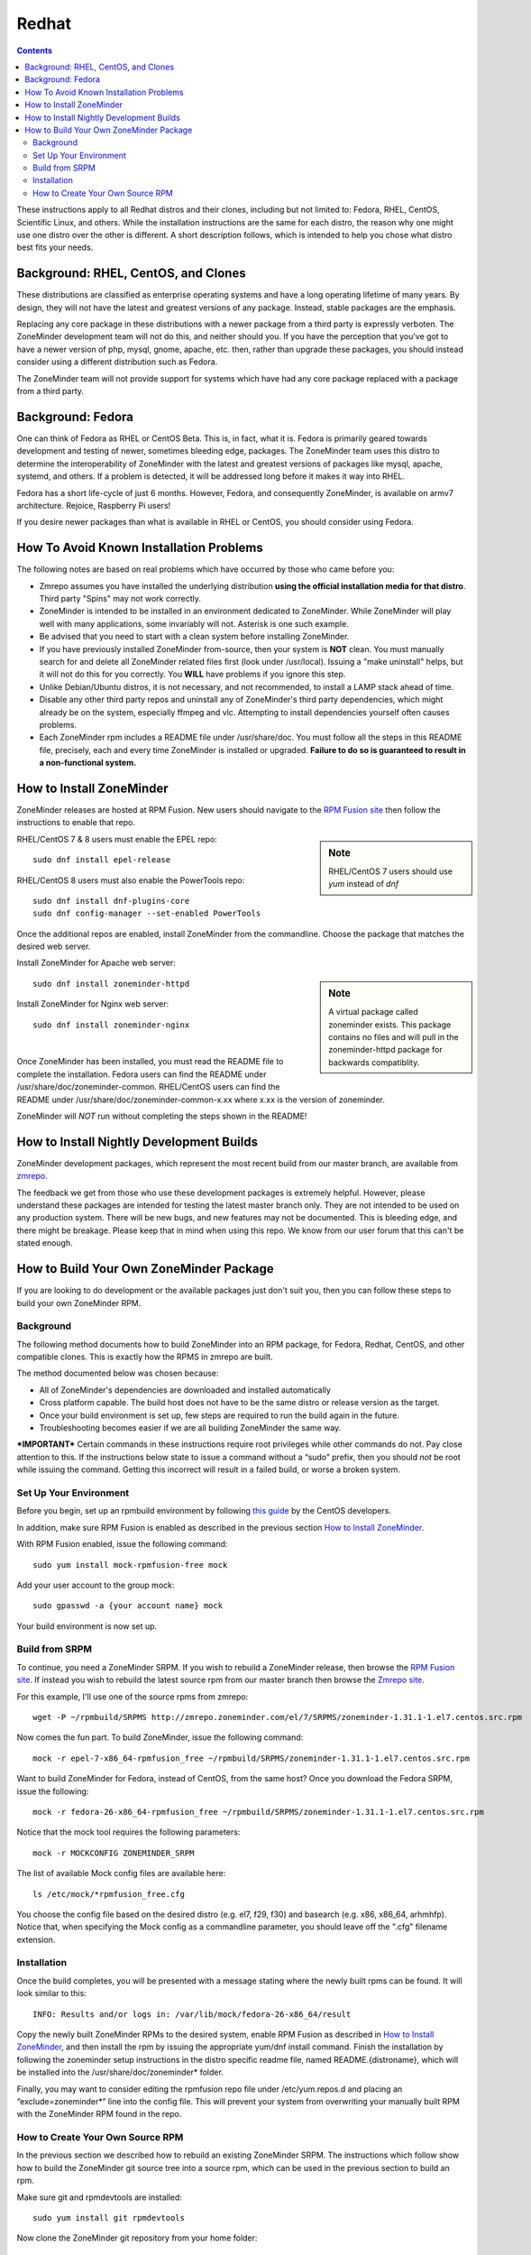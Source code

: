 Redhat
======

.. contents::

These instructions apply to all Redhat distros and their clones, including but not limited to: Fedora, RHEL, CentOS, Scientific Linux, and others. While the installation instructions are the same for each distro, the reason why one might use one distro over the other is different. A short description follows, which is intended to help you chose what distro best fits your needs.

Background: RHEL, CentOS, and Clones
------------------------------------

These distributions are classified as enterprise operating systems and have a long operating lifetime of many years. By design, they will not have the latest and greatest versions of any package. Instead, stable packages are the emphasis.

Replacing any core package in these distributions with a newer package from a third party is expressly verboten. The ZoneMinder development team will not do this, and neither should you. If you have the perception that you've got to have a newer version of php, mysql, gnome, apache, etc. then, rather than upgrade these packages, you should instead consider using a different distribution such as Fedora.

The ZoneMinder team will not provide support for systems which have had any core package replaced with a package from a third party.

Background: Fedora
------------------------------------

One can think of Fedora as RHEL or CentOS Beta. This is, in fact, what it is. Fedora is primarily geared towards development and testing of newer, sometimes bleeding edge, packages. The ZoneMinder team uses this distro to determine the interoperability of ZoneMinder with the latest and greatest versions of packages like mysql, apache, systemd, and others. If a problem is detected, it will be addressed long before it makes it way into RHEL.

Fedora has a short life-cycle of just 6 months. However, Fedora, and consequently ZoneMinder, is available on armv7 architecture. Rejoice, Raspberry Pi users!

If you desire newer packages than what is available in RHEL or CentOS, you should consider using Fedora.

How To Avoid Known Installation Problems
----------------------------------------

The following notes are based on real problems which have occurred by those who came before you:

- Zmrepo assumes you have installed the underlying distribution **using the official installation media for that distro**. Third party "Spins" may not work correctly.

- ZoneMinder is intended to be installed in an environment dedicated to ZoneMinder. While ZoneMinder will play well with many applications, some invariably will not. Asterisk is one such example.

- Be advised that you need to start with a clean system before installing ZoneMinder.

- If you have previously installed ZoneMinder from-source, then your system is **NOT** clean. You must manually search for and delete all ZoneMinder related files first (look under /usr/local). Issuing a "make uninstall" helps, but it will not do this for you correctly. You **WILL** have problems if you ignore this step.

- Unlike Debian/Ubuntu distros, it is not necessary, and not recommended, to install a LAMP stack ahead of time.

- Disable any other third party repos and uninstall any of ZoneMinder's third party dependencies, which might already be on the system, especially ffmpeg and vlc. Attempting to install dependencies yourself often causes problems.

- Each ZoneMinder rpm includes a README file under /usr/share/doc. You must follow all the steps in this README file, precisely, each and every time ZoneMinder is installed or upgraded. **Failure to do so is guaranteed to result in a non-functional system.**

How to Install ZoneMinder
-------------------------

ZoneMinder releases are hosted at RPM Fusion. New users should navigate to the `RPM Fusion site <https://rpmfusion.org>`__ then follow the instructions to enable that repo.

.. sidebar :: Note

    RHEL/CentOS 7 users should use *yum* instead of *dnf*

RHEL/CentOS 7 & 8 users must enable the EPEL repo:

::

    sudo dnf install epel-release
    
RHEL/CentOS 8 users must also enable the PowerTools repo:

::

    sudo dnf install dnf-plugins-core
    sudo dnf config-manager --set-enabled PowerTools

Once the additional repos are enabled, install ZoneMinder from the commandline. Choose the package that matches the desired web server.

Install ZoneMinder for Apache web server:

.. sidebar :: Note

    A virtual package called zoneminder exists. This package contains no files and will pull in the zoneminder-httpd package for backwards compatiblity.

::

    sudo dnf install zoneminder-httpd

Install ZoneMinder for Nginx web server:

::

    sudo dnf install zoneminder-nginx

| 
Once ZoneMinder has been installed, you must read the README file to complete the installation. Fedora users can find the README under /usr/share/doc/zoneminder-common. RHEL/CentOS users can find the README under /usr/share/doc/zoneminder-common-x.xx where x.xx is the version of zoneminder.

ZoneMinder will *NOT* run without completing the steps shown in the README!

How to Install Nightly Development Builds
-----------------------------------------

ZoneMinder development packages, which represent the most recent build from our master branch, are available from `zmrepo <https://www.zoneminder.com>`_. 

The feedback we get from those who use these development packages is extremely helpful. However, please understand these packages are intended for testing the latest master branch only. They are not intended to be used on any production system. There will be new bugs, and new features may not be documented. This is bleeding edge, and there might be breakage. Please keep that in mind when using this repo. We know from our user forum that this can't be stated enough. 

How to Build Your Own ZoneMinder Package
------------------------------------------

If you are looking to do development or the available packages just don't suit you, then you can follow these steps to build your own ZoneMinder RPM.

Background
**********
The following method documents how to build ZoneMinder into an RPM package, for Fedora, Redhat, CentOS, and other compatible clones. This is exactly how the RPMS in zmrepo are built.

The method documented below was chosen because:

- All of ZoneMinder's dependencies are downloaded and installed automatically

- Cross platform capable. The build host does not have to be the same distro or release version as the target.

- Once your build environment is set up, few steps are required to run the build again in the future.

- Troubleshooting becomes easier if we are all building ZoneMinder the same way.

***IMPORTANT***
Certain commands in these instructions require root privileges while other commands do not. Pay close attention to this. If the instructions below state to issue a command without a “sudo” prefix, then you should *not* be root while issuing the command. Getting this incorrect will result in a failed build, or worse a broken system.

Set Up Your Environment
***********************
Before you begin, set up an rpmbuild environment by following `this guide <https://wiki.centos.org/HowTos/SetupRpmBuildEnvironment>`_ by the CentOS developers.

In addition, make sure RPM Fusion is enabled as described in the previous section `How to Install ZoneMinder`_.  

With RPM Fusion enabled, issue the following command:

::

    sudo yum install mock-rpmfusion-free mock


Add your user account to the group mock:

::

    sudo gpasswd -a {your account name} mock


Your build environment is now set up.  

Build from SRPM
***************
To continue, you need a ZoneMinder SRPM. If you wish to rebuild a ZoneMinder release, then browse the `RPM Fusion site <https://rpmfusion.org/>`__. If instead you wish to rebuild the latest source rpm from our master branch then browse the `Zmrepo site <http://zmrepo.zoneminder.com/>`_.

For this example, I'll use one of the source rpms from zmrepo:   

::

    wget -P ~/rpmbuild/SRPMS http://zmrepo.zoneminder.com/el/7/SRPMS/zoneminder-1.31.1-1.el7.centos.src.rpm


Now comes the fun part. To build ZoneMinder, issue the following command:

::

    mock -r epel-7-x86_64-rpmfusion_free ~/rpmbuild/SRPMS/zoneminder-1.31.1-1.el7.centos.src.rpm


Want to build ZoneMinder for Fedora, instead of CentOS, from the same host?  Once you download the Fedora SRPM, issue the following:

::

    mock -r fedora-26-x86_64-rpmfusion_free ~/rpmbuild/SRPMS/zoneminder-1.31.1-1.el7.centos.src.rpm

Notice that the mock tool requires the following parameters:

::

    mock -r MOCKCONFIG ZONEMINDER_SRPM

The list of available Mock config files are available here:

::

    ls /etc/mock/*rpmfusion_free.cfg


You choose the config file based on the desired distro (e.g. el7, f29, f30) and basearch (e.g. x86, x86_64, arhmhfp). Notice that, when specifying the Mock config as a commandline parameter, you should leave off the ".cfg" filename extension.

Installation
************
Once the build completes, you will be presented with a message stating where the newly built rpms can be found. It will look similar to this:

::

    INFO: Results and/or logs in: /var/lib/mock/fedora-26-x86_64/result

Copy the newly built ZoneMinder RPMs to the desired system, enable RPM Fusion as described in `How to Install ZoneMinder`_, and then install the rpm by issuing the appropriate yum/dnf install command. Finish the installation by following the zoneminder setup instructions in the distro specific readme file, named README.{distroname}, which will be installed into the /usr/share/doc/zoneminder* folder. 

Finally, you may want to consider editing the rpmfusion repo file under /etc/yum.repos.d and placing an “exclude=zoneminder*” line into the config file.  This will prevent your system from overwriting your manually built RPM with the ZoneMinder RPM found in the repo.

How to Create Your Own Source RPM
*********************************
In the previous section we described how to rebuild an existing ZoneMinder SRPM. The instructions which follow show how to build the ZoneMinder git source tree into a source rpm, which can be used in the previous section to build an rpm.

Make sure git and rpmdevtools are installed:

::

    sudo yum install git rpmdevtools


Now clone the ZoneMinder git repository from your home folder:

::

    cd
    git clone https://github.com/ZoneMinder/zoneminder
    cd zoneminder

This will create a sub-folder called zoneminder, which will contain the latest development source code.

If you have previsouly cloned the ZoneMinder git repo and wish to update it to the most recent, then issue these commands instead:

::

    cd ~/zoneminder
    git pull origin master
    
Get the crud submodule tarball:

::

    spectool -f -g -R -s 1 ~/zoneminder/distros/redhat/zoneminder.spec

At this point, you can make changes to the source code. Depending on what you want to do with those changes, you generally want to create a new branch first:

::

    cd ~/zoneminder
    git checkout -b mynewbranch

Again, depending on what you want to do with those changes, you may want to commit your changes:

::

    cd ~/zoneminder
    git add .
    git commit

Once you have made your changes, it is time to turn your work into a new tarball, but first we need to look in the rpm specfile:

::

    less ~/zoneminder/distros/redhat/zoneminder.spec
    
Scroll down until you see the Version field. Note the value, which will be in the format x.xx.x. Now create the tarball with the following command:

::

    cd ~/zoneminder
    git archive --prefix=zoneminder-1.33.4/ -o ~/rpmbuild/SOURCES/zoneminder-1.33.4.tar.gz HEAD

Replace "1.33.4" with the Version shown in the rpm specfile.

From the root of the local ZoneMinder git repo, execute the following:

::

    cd ~/zoneminder
    rpmbuild -bs --nodeps distros/redhat/zoneminder.spec

This step will create a source rpm and it will tell you where it was saved. For example:

::

    Wrote: /home/abauer/rpmbuild/SRPMS/zoneminder-1.33.4-1.fc26.src.rpm
    
Now follow the previous instructions `Build from SRPM`_ which describe how to build that source rpm into an rpm.
